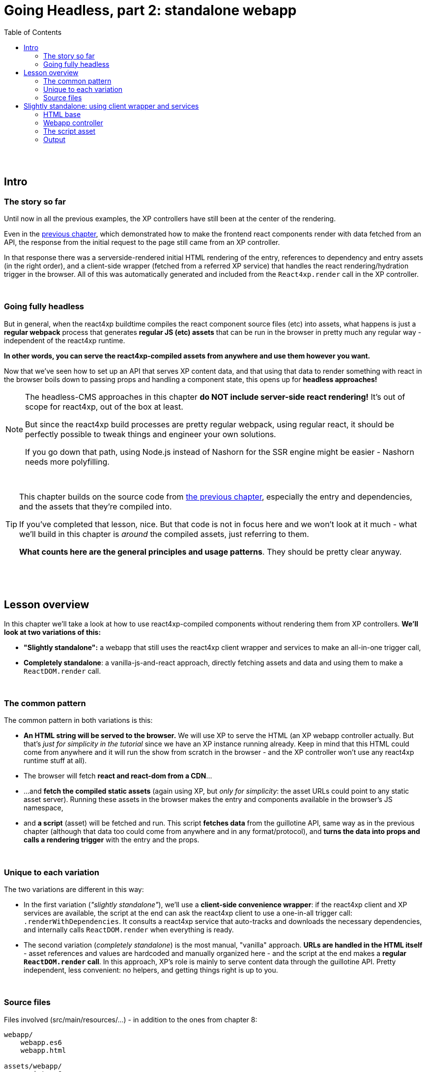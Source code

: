 = Going Headless, part 2: standalone webapp
:toc: right
:imagesdir: media/

{zwsp} +
{zwsp} +

== Intro

=== The story so far

Until now in all the previous examples, the XP controllers have still been at the center of the rendering.

Even in the <<guillotine#, previous chapter>>, which demonstrated how to make the frontend react components render with data fetched from an API, the response from the initial request to the page still came from an XP controller.

In that response there was a serverside-rendered initial HTML rendering of the entry, references to dependency and entry assets (in the right order), and a client-side wrapper (fetched from a referred XP service) that handles the react rendering/hydration trigger in the browser. All of this was automatically generated and included from the `React4xp.render` call in the XP controller.

{zwsp} +

=== Going fully headless

But in general, when the react4xp buildtime compiles the react component source files (etc) into assets, what happens is just a *regular webpack* process that generates *regular JS (etc) assets* that can be run in the browser in pretty much any regular way - independent of the react4xp runtime.

*In other words, you can serve the react4xp-compiled assets from anywhere and use them however you want.*

Now that we've seen how to set up an API that serves XP content data, and that using that data to render something with react in the browser boils down to passing props and handling a component state, this opens up for *headless approaches!*

[NOTE]
====
The headless-CMS approaches in this chapter *do NOT include server-side react rendering!* It's out of scope for react4xp, out of the box at least.

But since the react4xp build processes are pretty regular webpack, using regular react, it should be perfectly possible to tweak things and engineer your own solutions.

If you go down that path, using Node.js instead of Nashorn for the SSR engine might be easier - Nashorn needs more polyfilling.
====

{zwsp} +

[TIP]
====
This chapter builds on the source code from <<guillotine#, the previous chapter>>, especially the entry and dependencies, and the assets that they're compiled into.

If you've completed that lesson, nice. But that code is not in focus here and we won't look at it much - what we'll build in this chapter is _around_ the compiled assets, just referring to them.

*What counts here are the general principles and usage patterns*. They should be pretty clear anyway.
====

{zwsp} +
{zwsp} +
{zwsp} +

== Lesson overview

In this chapter we'll take a look at how to use react4xp-compiled components without rendering them from XP controllers. *We'll look at two variations of this:*

- *"Slightly standalone":* a webapp that still uses the react4xp client wrapper and services to make an all-in-one trigger call,
- *Completely standalone*: a vanilla-js-and-react approach, directly fetching assets and data and using them to make a `ReactDOM.render` call.

{zwsp} +

=== The common pattern

The common pattern in both variations is this:

- *An HTML string will be served to the browser.* We will use XP to serve the HTML (an XP webapp controller actually. But that's _just for simplicity in the tutorial_ since we have an XP instance running already. Keep in mind that this HTML could come from anywhere and it will run the show from scratch in the browser - and the XP controller won't use any react4xp runtime stuff at all).
- The browser will fetch *react and react-dom from a CDN*...
- ...and *fetch the compiled static assets* (again using XP, but _only for simplicity_: the asset URLs could point to any static asset server). Running these assets in the browser makes the entry and components available in the browser's JS namespace,
- and *a script* (asset) will be fetched and run. This script *fetches data* from the guillotine API, same way as in the previous chapter (although that data too could come from anywhere and in any format/protocol), and *turns the data into props and calls a rendering trigger* with the entry and the props.

{zwsp} +

=== Unique to each variation

The two variations are different in this way:

- In the first variation (_"slightly standalone"_), we'll use a *client-side convenience wrapper*: if the react4xp client and XP services are available, the script at the end can ask the react4xp client to use a one-in-all trigger call: `.renderWithDependencies`. It consults a react4xp service that auto-tracks and downloads the necessary dependencies, and internally calls `ReactDOM.render` when everything is ready.
- The second variation (_completely standalone_) is the most manual, "vanilla" approach. *URLs are handled in the HTML itself* - asset references and values are hardcoded and manually organized here - and the script at the end makes a *regular `ReactDOM.render` call*. In this approach, XP's role is mainly to serve content data through the guillotine API. Pretty independent, less convenient: no helpers, and getting things right is up to you.

{zwsp} +

=== Source files

.Files involved (src/main/resources/...) - in addition to the ones from chapter 8:
[source,files]
----
webapp/
    webapp.es6
    webapp.html

assets/webapp/
    script.es6
----

These are the files used in both variations: _webapp.es6_ and _webapp.html_ generate the initial HTML that makes the browser run everything, while _script.es6_ is the final script that fetches data, turns them into props, references a react4xp entry, and makes the rendering trigger call.

{zwsp} +
{zwsp} +
{zwsp} +


== Slightly standalone: using client wrapper and services

=== HTML base

The web app begins with some basic HTML, setting it all up in the browser.

In this "slightly standalone" approach, we're using XP services and the react4xp client wrapper, so we can simply deliver the initial HTML with an link:https://developer.enonic.com/docs/xp/stable/runtime/engines/webapp-engine[XP webapp] - rendered with a regular *thymeleaf view template*:

.webapp.html:
[source,html,options="nowrap"]
----
<!DOCTYPE html>
<html>
    <head>
        <meta charset="UTF-8">
        <title>All headless</title>

        <!--1-->
        <script crossorigin src="https://unpkg.com/react@16/umd/react.production.min.js"></script>
        <script crossorigin src="https://unpkg.com/react-dom@16/umd/react-dom.production.min.js"></script>

        <!--2-->
        <script data-th-src="|${portal.serviceUrl({'_service=react4xp-client'})}|" src=""></script>

        <!--3-->
        <style>
            body { margin: 0; padding: 0; }
            h1, p, .faux-spinner { padding: 30px; margin: 0 auto; font-family: 'DejaVu Sans', Arial, Helvetica, sans-serif; }
        </style>
    </head>

    <body>
        <h1>Top 3 movies to put in a list</h1>
        <p>#4 will blow your mind!</p>

        <!--4-->
        <div id="movieListContainer">
            <div class="faux-spinner">Loading movies...</div>
        </div>

        <!--5-->
        <script data-th-utext="|
        var MOVIE_LIST_PARAMS= {
            serviceUrlRoot: '${portal.serviceUrl({'_service='})}',
            parentPath: '${sitePath}',
            apiUrl: '/admin/site/preview/default/draft${sitePath}/api/headless',
            movieType: '${movieType}',
            movieCount: 3,
            sortExpression: 'data.year ASC',
        }|"></script>

        <!--6-->
        <script defer data-th-src="${portal.assetUrl({'_path=webapp/script.js'})}"></script>
    </body>
</html>
----
<1> We start by running React and ReactDOM from a CDN.
<2> Next, like in the previous chapters, the React4xp client wrapper is fetched (in this variation only). It supplies the `.renderWithDependencies` trigger call used by the script later.
<3> A pinch of styling.
<4> The target container for the react app. The not-really-a-spinner (_"Loading movies..."_) will be replaced when the actual content is rendered.
<5> Variables used by our particular script later (just wrapped in a `MOVIE_LIST_PARAMS` object to encapsulate them from the global namespace). Some of these values depend on XP content, so it's easiest to get them through Thymeleaf and the XP controller:
+
- `serviceUrlRoot` is a root URL string that the script will use in a call to the `.renderWithDependencies` trigger / wrapper function, to let it know where to contact XP services.
- The rest - `parentPath`, `apiUrl`, `movieType`, `movieCount` and `sortExpression` - are the same as in in the previous chapter. The script will use these in a `props` object, which will also be passed into `.renderWithDependencies` and render the _MovieList_ entry.
<6> Finally, the actual script.

{zwsp} +

=== Webapp controller

This HTML is rendered with this minimal *XP controller*:

.webapp.es6:
[source,javascript,options="nowrap"]
----
import thymeleaf from '/lib/thymeleaf';

const view = resolve('webapp.html');

exports.get = req => {
    const model = {
        sitePath:  "/moviesite",            <!--1-->
        movieType: `${app.name}:movie`      <!--2-->
    };

    return {
        contentType: 'text/html',
        body: thymeleaf.render(view, model)
    };
};
----
This is of course where some of the values in `MOVIE_LIST_PARAMS` comes from, in the HTML above.

<1> `sitePath` points to the content path of the movie-listing site we created earlier, that  we want the client to render. This string is baked into the `apiUrl` in the HTML above and used directly to fetch the site data from the guillotine API.
+
NOTE: The URL to the guillotine API depends on the URL of a site item like this, because of the way we set the API up with a controller mapping <<guillotine#expose_api, previously>>.
<2> `movieType` is the full name string of the _movie_ content type in our app. This is what the script will ask guillotine to fetch.

{zwsp} +

=== The script asset

Finally, the script that's called at the end of the HTML.

If you've been through the lesson in the <<guillotine#, previous chapter>>, you might recognize that these functions are mostly the same code as was used in that chapter, just copied into one asset (if you haven't, just see that chapter for reference). The flow is similar, and the way of thinking might be familiar if you've used React before. The exception is the final step where we use a react4xp wrapper function.

==== Overview: script flow

The main function is `requestAndRenderMovies`. It gets some input values from the `MOVIE_LIST_PARAMS` object we defined in the global namespace in the HTML earlier. It calls the guillotine API and queries for data about 3 (`movieCount`) movies (`movieType`) under the _movielist_ site (`parentPath`). Just like in the previous chapter, the guillotine query string for fetching movies is built with a function, `buildQueryListMovies`. The returned data is parsed to a JSON object and used to extract an array of movie objects that conform to the props signature of _Movie.jsx_ (`extractToMovieArray`).

Next, that movie array is passed to the `renderMovie` function, where it's used in a `props` object alongside other props that the react component / react4xp entry needs.

In the final step in `renderMovies`, the all-in-one trigger `renderWithDependencies` is called (from the `React.CLIENT` object, this is why we loaded the react4xp client wrapper in step 2 in the HTML above). Here, the `MovieList` <<entries#, entry>> (which is the _src/main/resources/react4xp/entries/MovieList.jsx_ component, referred with its <<jsxPath#, jsxPath>>) is rendered into the `movieListContainer` element in the HTML, with the `props` that were just made.


==== RenderWithDependencies

Wondering what `renderWithDependencies` really does under the hood? In the next and completely standalone variation, we'll do the same thing without XP services and wrappers, so you'll see for yourself. But in short:

`renderWithDependencies` uses an XP service to track the dependencies of one or more entries such as _MovieList_, fetches all assets in the right order (and only once, if overlapping), and calls `ReactDOM.render` to render each component into its target container with it's own props.

==== Code

Here is the entire script:

.script.es6:
[source,javascript,options="nowrap"]
----
const buildQueryListMovies = (movieType, parentPath) => {
    const matched = movieType.match(/(\w+(\.\w+)*):(\w+)/i);  // verifies content type names like "com.enonic.app.react4xp:movie" and matches up groups before and after the colon
    if (!matched) {
        throw Error(`movieType '${movieType}' is not a valid format. Expecting <appName>:<XP content type>, for example: 'com.enonic.app.react4xp:movie' etc`);
    }
    const appNameUnderscored = matched[1].replace(/\./g, '_');      // e.g. "com.enonic.app.react4xp" --> "com_enonic_app_react4xp
    const ctyCapitalized = matched[3][0].toUpperCase() + matched[3].substr(1);       // e.g. "movie" --> "Movie"

    return `
query($first:Int!, $offset:Int!, $sort:String!) {
  guillotine {
    query(contentTypes: ["${movieType}"], query: "_parentPath = '/content${parentPath}'", first: $first, offset: $offset, sort: $sort) {
      ... on ${appNameUnderscored}_${ctyCapitalized} {
        _id
        displayName
        data {
          year
          description
          actor
          image {
            ... on media_Image {
              imageUrl(type: absolute, scale: "width(300)")
            }
          }
        }
      }
    }
  }
}`;
};

// Not using util-lib to ensure usability on frontend
const forceArray = maybeArray => Array.isArray(maybeArray)
    ? maybeArray
    : maybeArray
        ? [maybeArray]
        : [];


const extractMovieArray = responseData => responseData.data.guillotine.query
    .filter( movieItem => movieItem && typeof movieItem === 'object' && Object.keys(movieItem).indexOf('data') !== -1)
    .map(
        movieItem => ({
            id: movieItem._id,
            title: movieItem.displayName.trim(),
            imageUrl: movieItem.data.image.imageUrl,
            year: movieItem.data.year,
            description: movieItem.data.description,
            actors: forceArray(movieItem.data.actor)
                .map( actor => (actor || '').trim())
                .filter(actor => !!actor)
        })
    );


// ---------------------------------------------------------

// Makes a (guillotine) request for data with these search parameters and passes updateDOMWithNewMovies as the callback
// function to use on the returned list of movie data
const requestAndRenderMovies = () => {
    fetch(
        MOVIE_LIST_PARAMS.apiUrl,
        {
            method: "POST",
            body: JSON.stringify({
                query: buildQueryListMovies(
                    MOVIE_LIST_PARAMS.movieType,
                    MOVIE_LIST_PARAMS.parentPath
                ),
                variables: {
                    first: MOVIE_LIST_PARAMS.movieCount,
                    offset: 0,
                    sort: MOVIE_LIST_PARAMS.sortExpression
                }}
            ),
        }
    )
        .then(response => {
            if (!(response.status < 300)) {
                throw Error(`Guillotine API response:\n
                \n${response.status} - ${response.statusText}.\n
                \nAPI url: ${response.url}\n
                \nInspect the request and/or the server log.`);
            }
            return response;
        })

        .then(response => response.json())
        .then(extractMovieArray)
        .then(renderMovies)
        .catch( error => {console.error(error);})
};




const renderMovies = (movies) => {
    console.log("Rendering movies:", movies);

    const props = {
        movies: movies,
        apiUrl: MOVIE_LIST_PARAMS.apiUrl,
        parentPath: MOVIE_LIST_PARAMS.parentPath,
        movieCount: MOVIE_LIST_PARAMS.movieCount,
        movieType: MOVIE_LIST_PARAMS.movieType,
        sortExpression: MOVIE_LIST_PARAMS.sortExpression
    };

    React4xp.CLIENT.renderWithDependencies(
        {
            'MovieList': {
                targetId: 'movieListContainer',
                props: props
            }
        },
        null,
        MOVIE_LIST_PARAMS.serviceUrlRoot
    );
};

requestAndRenderMovies();
----

{zwsp} +

=== Output

Assuming you've been through the <<guillotine#, previous lesson>>, you can now rebuild the project. But instead of opening Content Studio, open the XP main menu in the top right corner, choose _Applications_, and in the Applications viewer, select your app:

image:webapp_applications.png[title="Select your app in the Applications viewer", width=1024px]

{zwsp}

At the bottom of the app info panel, you'll see a URL where you can preview the webapp we just built:

image:webapp_url.png[title="URL to preview the webapp.", width=1024px]

{zwsp}

Just like at the end of the previous chapter, the preview should now show you the working webapp - listing 3 initial movies, and filling in more as you scroll down.

The resolved version of the initial HTML should look something like this (view Page Source):

.Page Source:
[source,html,options="nowrap"]
----
<!DOCTYPE html>
<html>
    <head>
        <meta charset="UTF-8">
        <title>All headless</title>

        <script crossorigin src="https://unpkg.com/react@16/umd/react.production.min.js"></script>
        <script crossorigin src="https://unpkg.com/react-dom@16/umd/react-dom.production.min.js"></script>

        <script src="/webapp/com.enonic.app.react4xp/_/service/com.enonic.app.react4xp/react4xp-client"></script>

        <style>
            body { margin: 0; padding: 0; }
            h1, p, .faux-spinner { padding: 30px; margin: 0 auto; font-family: 'DejaVu Sans', Arial, Helvetica, sans-serif; }
        </style>
    </head>

    <body>
        <h1>Top 3 movies to put in a list</h1>
        <p>#4 will blow your mind!</p>

        <div id="movieListContainer">
            <div class="faux-spinner">Loading movies...</div>
        </div>

        <script>
                var MOVIE_LIST_PARAMS= {
                    serviceUrlRoot: '/webapp/com.enonic.app.react4xp/_/service/com.enonic.app.react4xp',
                    parentPath: '/moviesite',
                    apiUrl: '/admin/site/preview/default/draft/moviesite/api/headless',
                    movieType: 'com.enonic.app.react4xp:movie',
                    movieCount: 3,
                    sortExpression: 'data.year ASC',
                }</script>

        <script defer src="/webapp/com.enonic.app.react4xp/_/asset/com.enonic.app.react4xp:1603753344/webapp/script.js"></script>
    </body>
</html>
----
